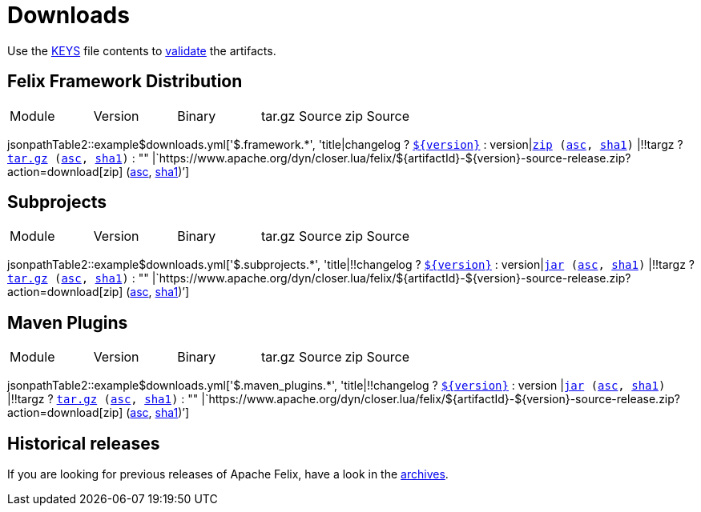= Downloads
:dist: https://www.apache.org/dist/felix
:mirror: https://www.apache.org/dyn/closer.lua/felix
:query: ?action=download
:repo-base: https://github.com/apache

Use the https://downloads.apache.org/felix/KEYS[KEYS] file contents to https://www.apache.org/info/verification.html[validate] the artifacts.

== Felix Framework Distribution

[cols="5*",opts="headers"]
|===
//|Sub project
|Module
|Version
|Binary
|tar.gz Source
|zip Source

|===

jsonpathTable2::example$downloads.yml['$.framework.*', 'title|changelog ? `{repo-base}/$\{changelog}[$\{version}]` : version|`{mirror}/$\{artifactId}-$\{version}.zip{query}[zip] ({dist}/$\{artifactId}-$\{version}.jar.asc[asc], {dist}/$\{artifactId}-$\{version}.jar.sha1[sha1])` |!!targz ?  `{mirror}/$\{artifactId}-$\{version}-source-release.tar.gz{query}[tar.gz] ({dist}/$\{artifactId}-$\{version}-source-release.tar.gz.asc[asc], {dist}/$\{artifactId}-$\{version}-source-release.tar.gz.sha1[sha1])` : "" |`{mirror}/$\{artifactId}-$\{version}-source-release.zip{query}[zip] ({dist}/$\{artifactId}-$\{version}-source-release.zip.asc[asc], {dist}/$\{artifactId}-$\{version}-source-release.zip.sha1[sha1])`']

== Subprojects

[cols="5*",opts="headers"]
|===
//|Sub project
|Module
|Version
|Binary
|tar.gz Source
|zip Source

|===

jsonpathTable2::example$downloads.yml['$.subprojects.*', 'title|!!changelog ? `{repo-base}/$\{changelog}[$\{version}]` : version|`{mirror}/$\{artifactId}-$\{version}.jar{query}[jar] ({dist}/$\{artifactId}-$\{version}.jar.asc[asc], {dist}/$\{artifactId}-$\{version}.jar.sha1[sha1])` |!!targz ?  `{mirror}/$\{artifactId}-$\{version}-source-release.tar.gz{query}[tar.gz] ({dist}/$\{artifactId}-$\{version}-source-release.tar.gz.asc[asc], {dist}/$\{artifactId}-$\{version}-source-release.tar.gz.sha1[sha1])` : "" |`{mirror}/$\{artifactId}-$\{version}-source-release.zip{query}[zip] ({dist}/$\{artifactId}-$\{version}-source-release.zip.asc[asc], {dist}/$\{artifactId}-$\{version}-source-release.zip.sha1[sha1])`']

== Maven Plugins

[cols="5*",opts="headers"]
|===
//|Sub project
|Module
|Version
|Binary
|tar.gz Source
|zip Source

|===

jsonpathTable2::example$downloads.yml['$.maven_plugins.*', 'title|!!changelog ? `{repo-base}/$\{changelog}[$\{version}]` : version |`{mirror}/$\{artifactId}-$\{version}.jar{query}[jar] ({dist}/$\{artifactId}-$\{version}.jar.asc[asc], {dist}/$\{artifactId}-$\{version}.jar.sha1[sha1])` |!!targz ?  `{mirror}/$\{artifactId}-$\{version}-source-release.tar.gz{query}[tar.gz] ({dist}/$\{artifactId}-$\{version}-source-release.tar.gz.asc[asc], {dist}/$\{artifactId}-$\{version}-source-release.tar.gz.sha1[sha1])` : "" |`{mirror}/$\{artifactId}-$\{version}-source-release.zip{query}[zip] ({dist}/$\{artifactId}-$\{version}-source-release.zip.asc[asc], {dist}/$\{artifactId}-$\{version}-source-release.zip.sha1[sha1])`']

== Historical releases

If you are looking for previous releases of Apache Felix, have a look in the https://archive.apache.org/dist/felix/[archives].